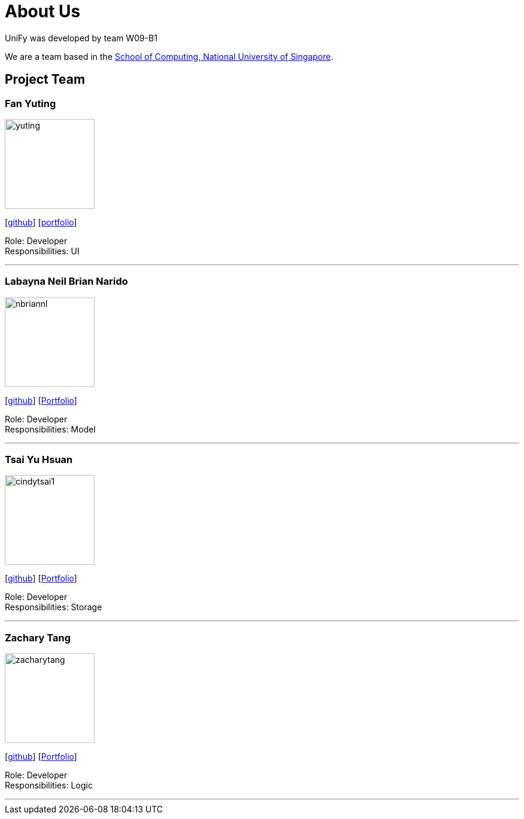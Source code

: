 = About Us
:relfileprefix: team/
ifdef::env-github,env-browser[:outfilesuffix: .adoc]
:imagesDir: images
:stylesDir: stylesheets

UniFy was developed by team W09-B1 +

We are a team based in the http://www.comp.nus.edu.sg[School of Computing, National University of Singapore].

== Project Team

=== Fan Yuting
image::yuting.JPG[width="150", align="left"]
{empty}[https://github.com/April0616[github]]
{empty}[https://github.com/CS2103AUG2017-W09-B1/main/blob/master/docs/team/April0616.adoc[portfolio]]

Role: Developer +
Responsibilities: UI

'''

=== Labayna Neil Brian Narido
image::nbriannl.jpg[width="150", align="left"]
{empty}[http://github.com/nbriannl[github]]
{empty}[https://github.com/CS2103AUG2017-W09-B1/main/blob/master/docs/team/nbriannl.adoc[Portfolio]]

Role: Developer +
Responsibilities: Model

'''

=== Tsai Yu Hsuan
image::cindytsai1.jpg[width="150", align="left"]
{empty}[http://github.com/CindyTsai1[github]]
{empty}[https://github.com/CS2103AUG2017-W09-B1/main/blob/master/docs/team/cindytsai1.adoc[Portfolio]]

Role: Developer +
Responsibilities: Storage

'''

=== Zachary Tang
image::zacharytang.jpg[width="150", align="left"]
{empty}[https://github.com/zacharytang[github]]
{empty}[https://github.com/CS2103AUG2017-W09-B1/main/blob/master/docs/team/zacharytang.adoc[Portfolio]]

Role: Developer +
Responsibilities: Logic

'''
